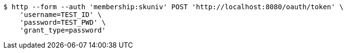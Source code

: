 [source,bash]
----
$ http --form --auth 'membership:skuniv' POST 'http://localhost:8080/oauth/token' \
    'username=TEST_ID' \
    'password=TEST_PWD' \
    'grant_type=password'
----